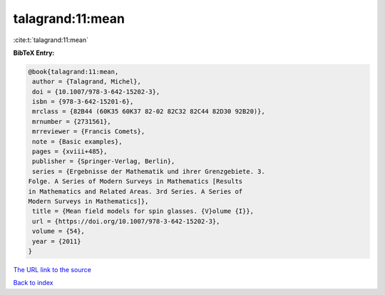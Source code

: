 talagrand:11:mean
=================

:cite:t:`talagrand:11:mean`

**BibTeX Entry:**

.. code-block:: bibtex

   @book{talagrand:11:mean,
    author = {Talagrand, Michel},
    doi = {10.1007/978-3-642-15202-3},
    isbn = {978-3-642-15201-6},
    mrclass = {82B44 (60K35 60K37 82-02 82C32 82C44 82D30 92B20)},
    mrnumber = {2731561},
    mrreviewer = {Francis Comets},
    note = {Basic examples},
    pages = {xviii+485},
    publisher = {Springer-Verlag, Berlin},
    series = {Ergebnisse der Mathematik und ihrer Grenzgebiete. 3.
   Folge. A Series of Modern Surveys in Mathematics [Results
   in Mathematics and Related Areas. 3rd Series. A Series of
   Modern Surveys in Mathematics]},
    title = {Mean field models for spin glasses. {V}olume {I}},
    url = {https://doi.org/10.1007/978-3-642-15202-3},
    volume = {54},
    year = {2011}
   }
`The URL link to the source <ttps://doi.org/10.1007/978-3-642-15202-3}>`_


`Back to index <../By-Cite-Keys.html>`_
